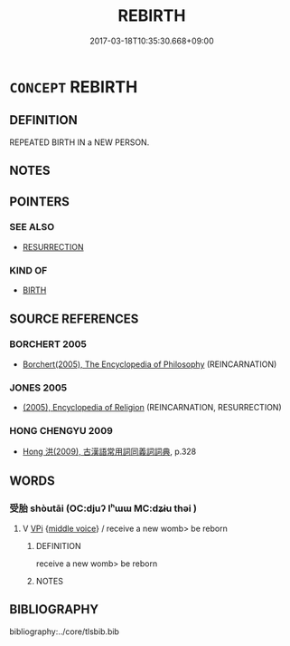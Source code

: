 # -*- mode: mandoku-tls-view -*-
#+TITLE: REBIRTH
#+DATE: 2017-03-18T10:35:30.668+09:00        
#+STARTUP: content
* =CONCEPT= REBIRTH
:PROPERTIES:
:CUSTOM_ID: uuid-aa14fdb5-c766-4606-be5e-1009b9755979
:SYNONYM+:  REINCARNATION
:END:
** DEFINITION

REPEATED BIRTH IN a NEW PERSON.

** NOTES

** POINTERS
*** SEE ALSO
 - [[tls:concept:RESURRECTION][RESURRECTION]]

*** KIND OF
 - [[tls:concept:BIRTH][BIRTH]]

** SOURCE REFERENCES
*** BORCHERT 2005
 - [[cite:BORCHERT-2005][Borchert(2005), The Encyclopedia of Philosophy]] (REINCARNATION)
*** JONES 2005
 - [[cite:JONES-2005][(2005), Encyclopedia of Religion]] (REINCARNATION, RESURRECTION)
*** HONG CHENGYU 2009
 - [[cite:HONG-CHENGYU-2009][Hong 洪(2009), 古漢語常用詞同義詞詞典]], p.328

** WORDS
   :PROPERTIES:
   :VISIBILITY: children
   :END:
*** 受胎 shòutāi (OC:djuʔ lʰɯɯ MC:dʑɨu thəi )
:PROPERTIES:
:CUSTOM_ID: uuid-52cf61ae-d00f-403f-845a-b046a11bcbf0
:Char+: 受(29,6/8) 胎(130,5/9) 
:GY_IDS+: uuid-7956102e-4f68-4cd7-b24c-33aed9e56072 uuid-b7ba98df-4b51-4739-b9b1-d6aaeb9dd72f
:PY+: shòu tāi    
:OC+: djuʔ lʰɯɯ    
:MC+: dʑɨu thəi    
:END: 
**** V [[tls:syn-func::#uuid-091af450-64e0-4b82-98a2-84d0444b6d19][VPi]] {[[tls:sem-feat::#uuid-6f2fab01-1156-4ed8-9b64-74c1e7455915][middle voice]]} / receive a new womb> be reborn
:PROPERTIES:
:CUSTOM_ID: uuid-45230552-ffd7-4aa4-ac51-19ce80bea835
:END:
****** DEFINITION

receive a new womb> be reborn

****** NOTES

** BIBLIOGRAPHY
bibliography:../core/tlsbib.bib
